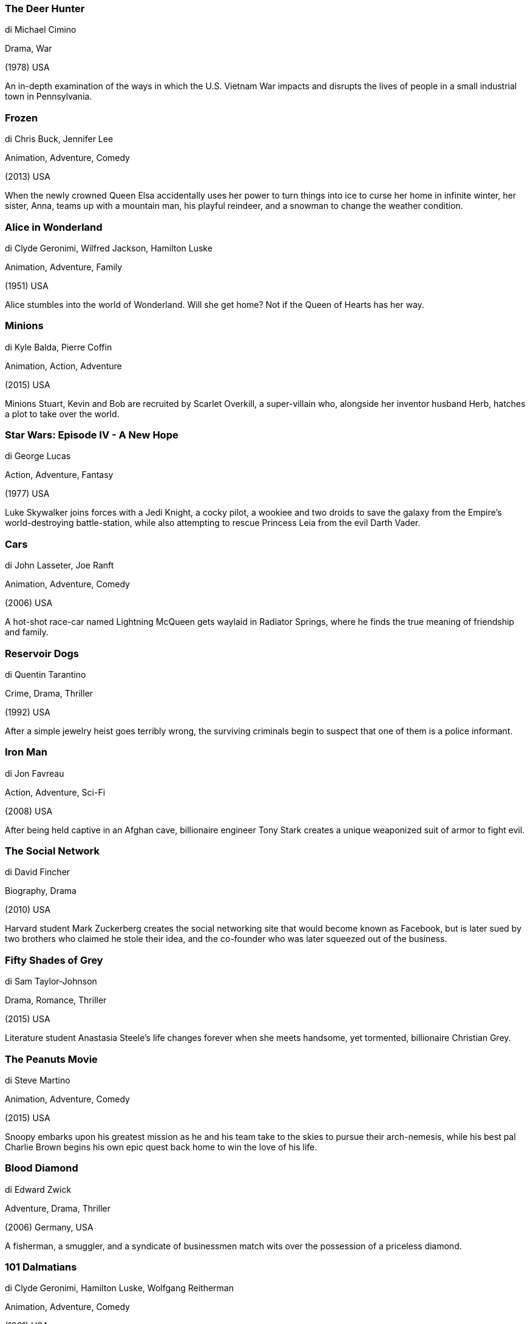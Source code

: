 
=== The Deer Hunter

di Michael Cimino

Drama, War

(1978) USA

An in-depth examination of the ways in which the U.S. Vietnam War impacts and disrupts the lives of people in a small industrial town in Pennsylvania.

=== Frozen

di Chris Buck, Jennifer Lee

Animation, Adventure, Comedy

(2013) USA

When the newly crowned Queen Elsa accidentally uses her power to turn things into ice to curse her home in infinite winter, her sister, Anna, teams up with a mountain man, his playful reindeer, and a snowman to change the weather condition.

=== Alice in Wonderland

di Clyde Geronimi, Wilfred Jackson, Hamilton Luske

Animation, Adventure, Family

(1951) USA

Alice stumbles into the world of Wonderland. Will she get home? Not if the Queen of Hearts has her way.

=== Minions

di Kyle Balda, Pierre Coffin

Animation, Action, Adventure

(2015) USA

Minions Stuart, Kevin and Bob are recruited by Scarlet Overkill, a super-villain who, alongside her inventor husband Herb, hatches a plot to take over the world.

=== Star Wars: Episode IV - A New Hope

di George Lucas

Action, Adventure, Fantasy

(1977) USA

Luke Skywalker joins forces with a Jedi Knight, a cocky pilot, a wookiee and two droids to save the galaxy from the Empire's world-destroying battle-station, while also attempting to rescue Princess Leia from the evil Darth Vader.

=== Cars

di John Lasseter, Joe Ranft

Animation, Adventure, Comedy

(2006) USA

A hot-shot race-car named Lightning McQueen gets waylaid in Radiator Springs, where he finds the true meaning of friendship and family.

=== Reservoir Dogs

di Quentin Tarantino

Crime, Drama, Thriller

(1992) USA

After a simple jewelry heist goes terribly wrong, the surviving criminals begin to suspect that one of them is a police informant.

=== Iron Man

di Jon Favreau

Action, Adventure, Sci-Fi

(2008) USA

After being held captive in an Afghan cave, billionaire engineer Tony Stark creates a unique weaponized suit of armor to fight evil.

=== The Social Network

di David Fincher

Biography, Drama

(2010) USA

Harvard student Mark Zuckerberg creates the social networking site that would become known as Facebook, but is later sued by two brothers who claimed he stole their idea, and the co-founder who was later squeezed out of the business.

=== Fifty Shades of Grey

di Sam Taylor-Johnson

Drama, Romance, Thriller

(2015) USA

Literature student Anastasia Steele's life changes forever when she meets handsome, yet tormented, billionaire Christian Grey.

=== The Peanuts Movie

di Steve Martino

Animation, Adventure, Comedy

(2015) USA

Snoopy embarks upon his greatest mission as he and his team take to the skies to pursue their arch-nemesis, while his best pal Charlie Brown begins his own epic quest back home to win the love of his life.

=== Blood Diamond

di Edward Zwick

Adventure, Drama, Thriller

(2006) Germany, USA

A fisherman, a smuggler, and a syndicate of businessmen match wits over the possession of a priceless diamond.

=== 101 Dalmatians

di Clyde Geronimi, Hamilton Luske, Wolfgang Reitherman

Animation, Adventure, Comedy

(1961) USA

When a litter of Dalmatian puppies are abducted by the minions of Cruella de Vil, the parents must find them before she uses them for a diabolical fashion statement.

=== Coraline

di Henry Selick

Animation, Family, Fantasy

(2009) USA

An adventurous girl finds another world that is a strangely idealized version of her frustrating home, but it has sinister secrets.

=== Spirited Away

di Hayao Miyazaki

Animation, Adventure, Family

(2001) Japan

During her family's move to the suburbs, a sullen 10-year-old girl wanders into a world ruled by gods, witches, and spirits, and where humans are changed into beasts.

=== Deep Red

di Dario Argento

Horror, Mystery, Thriller

(1975) Italy

After witnessing the murder of a famous psychic, a musician teams up with a feisty reporter to find the killer while evading attempts on their lives by the unseen assailant bent on keeping a dark secret buried.

=== Finding Nemo

di Andrew Stanton, Lee Unkrich

Animation, Adventure, Comedy

(2003) USA

After his son is captured in the Great Barrier Reef and taken to Sydney, a timid clownfish sets out on a journey to bring him home.

=== Predator

di John McTiernan

Action, Sci-Fi, Thriller

(1987) USA

A team of commandos on a mission in a Central American jungle find themselves hunted by an extraterrestrial warrior.

=== Harry Potter and the Deathly Hallows: Part 1

di David Yates

Adventure, Family, Fantasy

(2010) UK, USA

As Harry races against time and evil to destroy the Horcruxes, he uncovers the existence of three most powerful objects in the wizarding world: the Deathly Hallows.

=== Dr. Strangelove or: How I Learned to Stop Worrying and Love the Bomb

di Stanley Kubrick

Comedy

(1964) USA, UK

An insane general triggers a path to nuclear holocaust that a war room full of politicians and generals frantically try to stop.

=== Cat's Eye

di Lewis Teague

Comedy, Horror, Thriller

(1985) USA

A stray cat is the linking element of three tales of suspense and horror.

=== Love Story

di Arthur Hiller

Drama, Romance

(1970) USA

A boy and a girl from different backgrounds fall in love regardless of their upbringing - and then tragedy strikes.

=== WarGames

di John Badham

Sci-Fi, Thriller

(1983) USA

A young man finds a back door into a military central computer in which reality is confused with game-playing, possibly starting World War III.

=== Pretty Woman

di Garry Marshall

Comedy, Romance

(1990) USA

A man in a legal but hurtful business needs an escort for some social events, and hires a beautiful prostitute he meets... only to fall in love.

